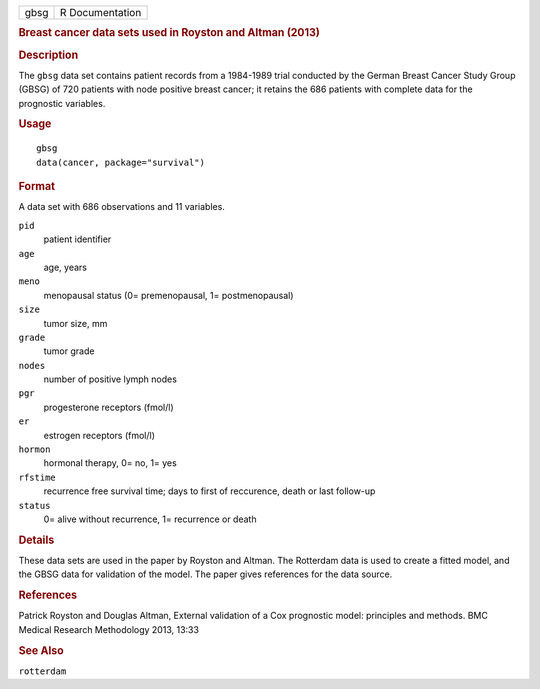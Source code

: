 .. container::

   .. container::

      ==== ===============
      gbsg R Documentation
      ==== ===============

      .. rubric:: Breast cancer data sets used in Royston and Altman
         (2013)
         :name: breast-cancer-data-sets-used-in-royston-and-altman-2013

      .. rubric:: Description
         :name: description

      The ``gbsg`` data set contains patient records from a 1984-1989
      trial conducted by the German Breast Cancer Study Group (GBSG) of
      720 patients with node positive breast cancer; it retains the 686
      patients with complete data for the prognostic variables.

      .. rubric:: Usage
         :name: usage

      ::

         gbsg
         data(cancer, package="survival")

      .. rubric:: Format
         :name: format

      A data set with 686 observations and 11 variables.

      ``pid``
         patient identifier

      ``age``
         age, years

      ``meno``
         menopausal status (0= premenopausal, 1= postmenopausal)

      ``size``
         tumor size, mm

      ``grade``
         tumor grade

      ``nodes``
         number of positive lymph nodes

      ``pgr``
         progesterone receptors (fmol/l)

      ``er``
         estrogen receptors (fmol/l)

      ``hormon``
         hormonal therapy, 0= no, 1= yes

      ``rfstime``
         recurrence free survival time; days to first of reccurence,
         death or last follow-up

      ``status``
         0= alive without recurrence, 1= recurrence or death

      .. rubric:: Details
         :name: details

      These data sets are used in the paper by Royston and Altman. The
      Rotterdam data is used to create a fitted model, and the GBSG data
      for validation of the model. The paper gives references for the
      data source.

      .. rubric:: References
         :name: references

      Patrick Royston and Douglas Altman, External validation of a Cox
      prognostic model: principles and methods. BMC Medical Research
      Methodology 2013, 13:33

      .. rubric:: See Also
         :name: see-also

      ``rotterdam``
